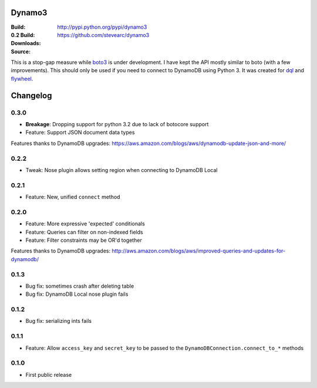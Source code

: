 Dynamo3
=======
:Build: |build|_ |coverage|_
:0.2 Build: |build-0.2|_ |coverage-0.2|_
:Downloads: http://pypi.python.org/pypi/dynamo3
:Source: https://github.com/stevearc/dynamo3

.. |build| image:: https://travis-ci.org/stevearc/dynamo3.png?branch=master
.. _build: https://travis-ci.org/stevearc/dynamo3
.. |coverage| image:: https://coveralls.io/repos/stevearc/dynamo3/badge.png?branch=master
.. _coverage: https://coveralls.io/r/stevearc/dynamo3?branch=master

.. |build-0.2| image:: https://travis-ci.org/stevearc/dynamo3.png?branch=0.2
.. _build-0.2: https://travis-ci.org/stevearc/dynamo3
.. |coverage-0.2| image:: https://coveralls.io/repos/stevearc/dynamo3/badge.png?branch=0.2
.. _coverage-0.2: https://coveralls.io/r/stevearc/dynamo3?branch=0.2

This is a stop-gap measure while `boto3 <http://github.com/boto/boto3>`_ is
under development. I have kept the API mostly similar to boto (with a few
improvements). This should only be used if you need to connect to DynamoDB
using Python 3. It was created for `dql <http://github.com/mathcamp/dql>`_ and
`flywheel <http://github.com/mathcamp/flywheel>`_.


Changelog
=========
0.3.0
-----
* **Breakage**: Dropping support for python 3.2 due to lack of botocore support
* Feature: Support JSON document data types
Features thanks to DynamoDB upgrades: https://aws.amazon.com/blogs/aws/dynamodb-update-json-and-more/

0.2.2
-----
* Tweak: Nose plugin allows setting region when connecting to DynamoDB Local

0.2.1
-----
* Feature: New, unified ``connect`` method

0.2.0
-----
* Feature: More expressive 'expected' conditionals
* Feature: Queries can filter on non-indexed fields
* Feature: Filter constraints may be OR'd together
Features thanks to DynamoDB upgrades: http://aws.amazon.com/blogs/aws/improved-queries-and-updates-for-dynamodb/

0.1.3
-----
* Bug fix: sometimes crash after deleting table
* Bug fix: DynamoDB Local nose plugin fails

0.1.2
-----
* Bug fix: serializing ints fails

0.1.1
-----
* Feature: Allow ``access_key`` and ``secret_key`` to be passed to the ``DynamoDBConnection.connect_to_*`` methods

0.1.0
-----
* First public release


